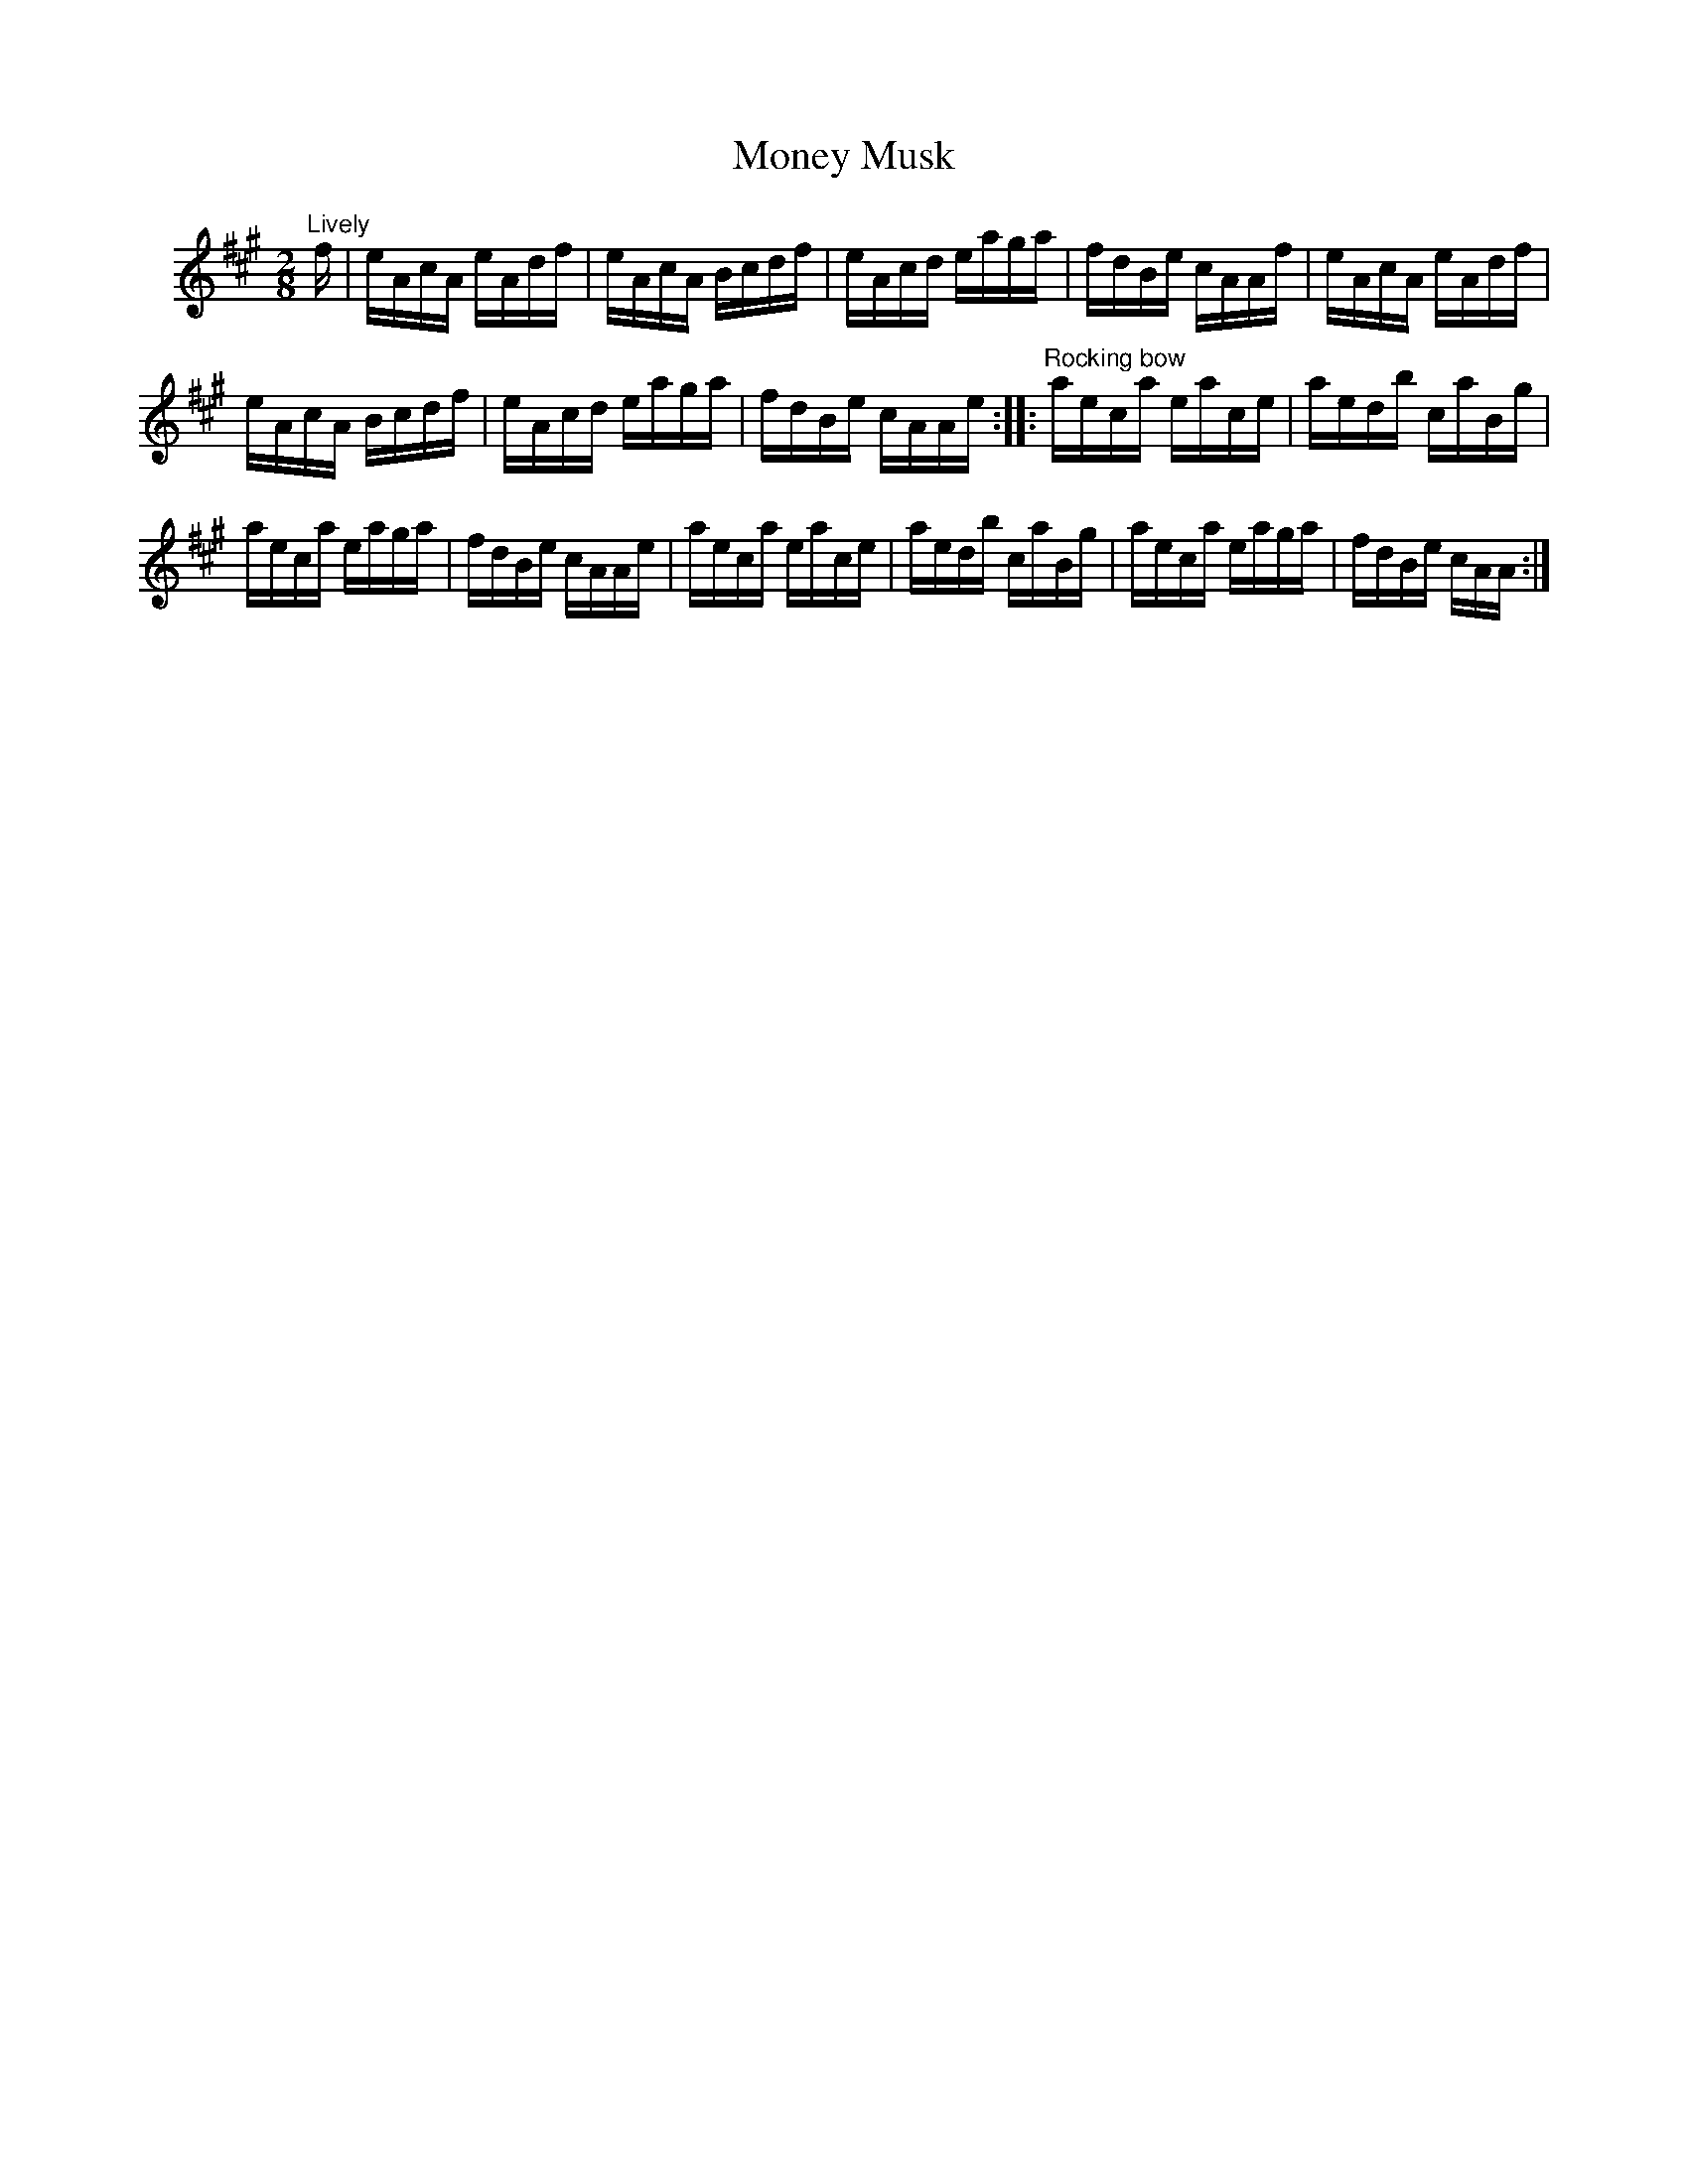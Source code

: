 X: 091	% unnumbered in book
T: Money Musk
S: Viola Ruth "Pioneer Western Folk Tunes" 1948 p.9 #1
R: reel
Z: 2019 John Chambers <jc:trillian.mit.edu>
N: This is really two 4-bar phrases.
M: 2/8
L: 1/16
K: A
V: 1 name=" "
"Lively"f |\
eAcA eAdf | eAcA Bcdf | eAcd eaga | fdBe cAAf |\
eAcA eAdf |
eAcA Bcdf |eAcd eaga | fdBe cAAe \
:: "^Rocking bow"\
aeca eace | aedb caBg |
aeca eaga | fdBe cAAe |\
aeca eace | aedb caBg | aeca eaga | fdBe cAA :|
